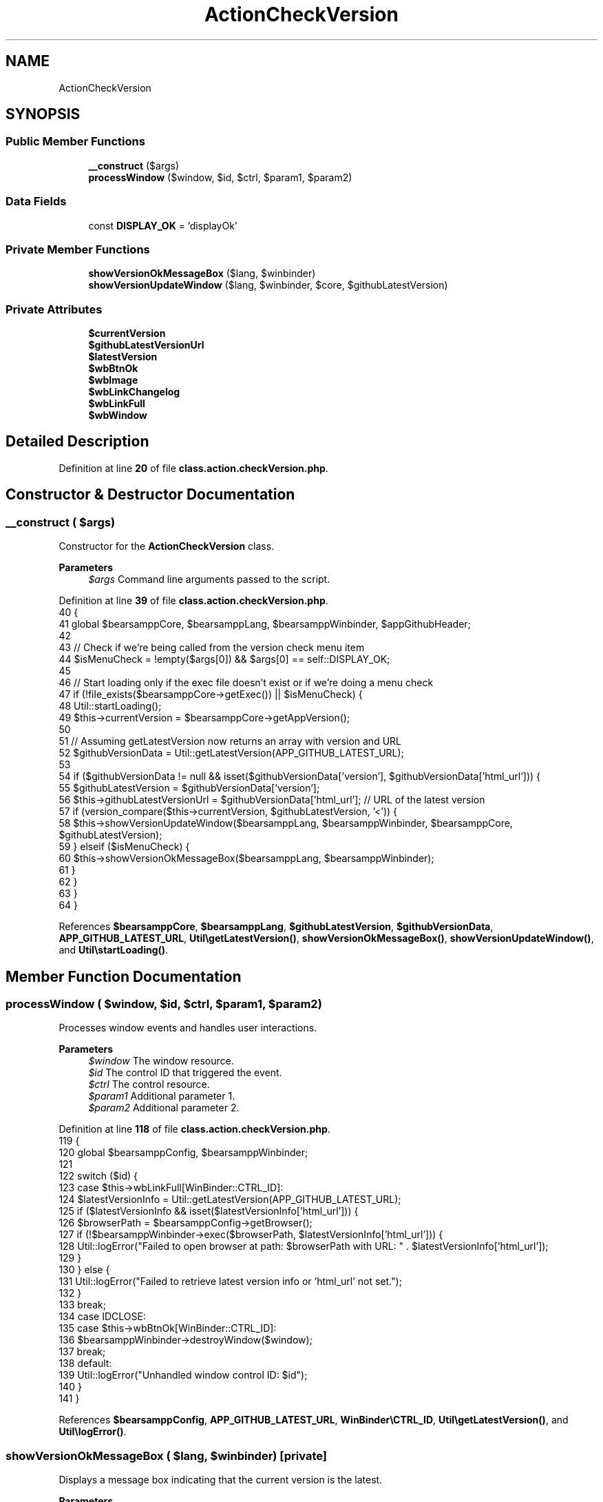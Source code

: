 .TH "ActionCheckVersion" 3 "Version 2025.8.29" "Bearsampp" \" -*- nroff -*-
.ad l
.nh
.SH NAME
ActionCheckVersion
.SH SYNOPSIS
.br
.PP
.SS "Public Member Functions"

.in +1c
.ti -1c
.RI "\fB__construct\fP ($args)"
.br
.ti -1c
.RI "\fBprocessWindow\fP ($window, $id, $ctrl, $param1, $param2)"
.br
.in -1c
.SS "Data Fields"

.in +1c
.ti -1c
.RI "const \fBDISPLAY_OK\fP = 'displayOk'"
.br
.in -1c
.SS "Private Member Functions"

.in +1c
.ti -1c
.RI "\fBshowVersionOkMessageBox\fP ($lang, $winbinder)"
.br
.ti -1c
.RI "\fBshowVersionUpdateWindow\fP ($lang, $winbinder, $core, $githubLatestVersion)"
.br
.in -1c
.SS "Private Attributes"

.in +1c
.ti -1c
.RI "\fB$currentVersion\fP"
.br
.ti -1c
.RI "\fB$githubLatestVersionUrl\fP"
.br
.ti -1c
.RI "\fB$latestVersion\fP"
.br
.ti -1c
.RI "\fB$wbBtnOk\fP"
.br
.ti -1c
.RI "\fB$wbImage\fP"
.br
.ti -1c
.RI "\fB$wbLinkChangelog\fP"
.br
.ti -1c
.RI "\fB$wbLinkFull\fP"
.br
.ti -1c
.RI "\fB$wbWindow\fP"
.br
.in -1c
.SH "Detailed Description"
.PP 
Definition at line \fB20\fP of file \fBclass\&.action\&.checkVersion\&.php\fP\&.
.SH "Constructor & Destructor Documentation"
.PP 
.SS "__construct ( $args)"
Constructor for the \fBActionCheckVersion\fP class\&.

.PP
\fBParameters\fP
.RS 4
\fI$args\fP Command line arguments passed to the script\&. 
.RE
.PP

.PP
Definition at line \fB39\fP of file \fBclass\&.action\&.checkVersion\&.php\fP\&.
.nf
40     {
41         global $bearsamppCore, $bearsamppLang, $bearsamppWinbinder, $appGithubHeader;
42 
43         // Check if we're being called from the version check menu item
44         $isMenuCheck = !empty($args[0]) && $args[0] == self::DISPLAY_OK;
45 
46         // Start loading only if the exec file doesn't exist or if we're doing a menu check
47         if (!file_exists($bearsamppCore\->getExec()) || $isMenuCheck) {
48             Util::startLoading();
49             $this\->currentVersion = $bearsamppCore\->getAppVersion();
50 
51             // Assuming getLatestVersion now returns an array with version and URL
52             $githubVersionData = Util::getLatestVersion(APP_GITHUB_LATEST_URL);
53 
54             if ($githubVersionData != null && isset($githubVersionData['version'], $githubVersionData['html_url'])) {
55                 $githubLatestVersion = $githubVersionData['version'];
56                 $this\->githubLatestVersionUrl = $githubVersionData['html_url']; // URL of the latest version
57                 if (version_compare($this\->currentVersion, $githubLatestVersion, '<')) {
58                     $this\->showVersionUpdateWindow($bearsamppLang, $bearsamppWinbinder, $bearsamppCore, $githubLatestVersion);
59                 } elseif ($isMenuCheck) {
60                     $this\->showVersionOkMessageBox($bearsamppLang, $bearsamppWinbinder);
61                 }
62             }
63         }
64     }
.PP
.fi

.PP
References \fB$bearsamppCore\fP, \fB$bearsamppLang\fP, \fB$githubLatestVersion\fP, \fB$githubVersionData\fP, \fBAPP_GITHUB_LATEST_URL\fP, \fBUtil\\getLatestVersion()\fP, \fBshowVersionOkMessageBox()\fP, \fBshowVersionUpdateWindow()\fP, and \fBUtil\\startLoading()\fP\&.
.SH "Member Function Documentation"
.PP 
.SS "processWindow ( $window,  $id,  $ctrl,  $param1,  $param2)"
Processes window events and handles user interactions\&.

.PP
\fBParameters\fP
.RS 4
\fI$window\fP The window resource\&. 
.br
\fI$id\fP The control ID that triggered the event\&. 
.br
\fI$ctrl\fP The control resource\&. 
.br
\fI$param1\fP Additional parameter 1\&. 
.br
\fI$param2\fP Additional parameter 2\&. 
.RE
.PP

.PP
Definition at line \fB118\fP of file \fBclass\&.action\&.checkVersion\&.php\fP\&.
.nf
119     {
120         global $bearsamppConfig, $bearsamppWinbinder;
121 
122         switch ($id) {
123             case $this\->wbLinkFull[WinBinder::CTRL_ID]:
124                 $latestVersionInfo = Util::getLatestVersion(APP_GITHUB_LATEST_URL);
125                 if ($latestVersionInfo && isset($latestVersionInfo['html_url'])) {
126                     $browserPath = $bearsamppConfig\->getBrowser();
127                     if (!$bearsamppWinbinder\->exec($browserPath, $latestVersionInfo['html_url'])) {
128                         Util::logError("Failed to open browser at path: $browserPath with URL: " \&. $latestVersionInfo['html_url']);
129                     }
130                 } else {
131                     Util::logError("Failed to retrieve latest version info or 'html_url' not set\&.");
132                 }
133                 break;
134             case IDCLOSE:
135             case $this\->wbBtnOk[WinBinder::CTRL_ID]:
136                 $bearsamppWinbinder\->destroyWindow($window);
137                 break;
138             default:
139                 Util::logError("Unhandled window control ID: $id");
140         }
141     }
.PP
.fi

.PP
References \fB$bearsamppConfig\fP, \fBAPP_GITHUB_LATEST_URL\fP, \fBWinBinder\\CTRL_ID\fP, \fBUtil\\getLatestVersion()\fP, and \fBUtil\\logError()\fP\&.
.SS "showVersionOkMessageBox ( $lang,  $winbinder)\fR [private]\fP"
Displays a message box indicating that the current version is the latest\&.

.PP
\fBParameters\fP
.RS 4
\fI$lang\fP Language processor instance\&. 
.br
\fI$winbinder\fP \fBWinBinder\fP instance for creating windows and controls\&. 
.RE
.PP

.PP
Definition at line \fB100\fP of file \fBclass\&.action\&.checkVersion\&.php\fP\&.
.nf
101     {
102         Util::stopLoading();
103         $winbinder\->messageBoxInfo(
104             $lang\->getValue(Lang::CHECK_VERSION_LATEST_TEXT),
105             $lang\->getValue(Lang::CHECK_VERSION_TITLE)
106         );
107     }
.PP
.fi

.PP
References \fBLang\\CHECK_VERSION_LATEST_TEXT\fP, \fBLang\\CHECK_VERSION_TITLE\fP, and \fBUtil\\stopLoading()\fP\&.
.PP
Referenced by \fB__construct()\fP\&.
.SS "showVersionUpdateWindow ( $lang,  $winbinder,  $core,  $githubLatestVersion)\fR [private]\fP"
Displays a window with the latest version information\&.

.PP
\fBParameters\fP
.RS 4
\fI$lang\fP Language processor instance\&. 
.br
\fI$winbinder\fP \fBWinBinder\fP instance for creating windows and controls\&. 
.br
\fI$core\fP \fBCore\fP instance for accessing application resources\&. 
.br
\fI$githubLatestVersion\fP The latest version available on GitHub\&. 
.RE
.PP

.PP
Definition at line \fB74\fP of file \fBclass\&.action\&.checkVersion\&.php\fP\&.
.nf
75     {
76         $labelFullLink = $lang\->getValue(Lang::DOWNLOAD) \&. ' ' \&. APP_TITLE \&. ' ' \&. $githubLatestVersion;
77 
78         $winbinder\->reset();
79         $this\->wbWindow = $winbinder\->createAppWindow($lang\->getValue(Lang::CHECK_VERSION_TITLE), 380, 170, WBC_NOTIFY, WBC_KEYDOWN | WBC_KEYUP);
80 
81         $winbinder\->createLabel($this\->wbWindow, $lang\->getValue(Lang::CHECK_VERSION_AVAILABLE_TEXT), 80, 35, 370, 120);
82 
83         $this\->wbLinkFull = $winbinder\->createHyperLink($this\->wbWindow, $labelFullLink, 80, 87, 200, 20, WBC_LINES | WBC_RIGHT);
84 
85         $this\->wbBtnOk = $winbinder\->createButton($this\->wbWindow, $lang\->getValue(Lang::BUTTON_OK), 280, 103);
86         $this\->wbImage = $winbinder\->drawImage($this\->wbWindow, $core\->getImagesPath() \&. '/about\&.bmp');
87 
88         Util::stopLoading();
89         $winbinder\->setHandler($this\->wbWindow, $this, 'processWindow');
90         $winbinder\->mainLoop();
91         $winbinder\->reset();
92     }
.PP
.fi

.PP
References \fB$githubLatestVersion\fP, \fBAPP_TITLE\fP, \fBLang\\BUTTON_OK\fP, \fBLang\\CHECK_VERSION_AVAILABLE_TEXT\fP, \fBLang\\CHECK_VERSION_TITLE\fP, \fBLang\\DOWNLOAD\fP, and \fBUtil\\stopLoading()\fP\&.
.PP
Referenced by \fB__construct()\fP\&.
.SH "Field Documentation"
.PP 
.SS "$currentVersion\fR [private]\fP"

.PP
Definition at line \fB30\fP of file \fBclass\&.action\&.checkVersion\&.php\fP\&.
.SS "$githubLatestVersionUrl\fR [private]\fP"

.PP
Definition at line \fB32\fP of file \fBclass\&.action\&.checkVersion\&.php\fP\&.
.SS "$latestVersion\fR [private]\fP"

.PP
Definition at line \fB31\fP of file \fBclass\&.action\&.checkVersion\&.php\fP\&.
.SS "$wbBtnOk\fR [private]\fP"

.PP
Definition at line \fB28\fP of file \fBclass\&.action\&.checkVersion\&.php\fP\&.
.SS "$wbImage\fR [private]\fP"

.PP
Definition at line \fB25\fP of file \fBclass\&.action\&.checkVersion\&.php\fP\&.
.SS "$wbLinkChangelog\fR [private]\fP"

.PP
Definition at line \fB26\fP of file \fBclass\&.action\&.checkVersion\&.php\fP\&.
.SS "$wbLinkFull\fR [private]\fP"

.PP
Definition at line \fB27\fP of file \fBclass\&.action\&.checkVersion\&.php\fP\&.
.SS "$wbWindow\fR [private]\fP"

.PP
Definition at line \fB24\fP of file \fBclass\&.action\&.checkVersion\&.php\fP\&.
.SS "const DISPLAY_OK = 'displayOk'"

.PP
Definition at line \fB22\fP of file \fBclass\&.action\&.checkVersion\&.php\fP\&.
.PP
Referenced by \fBTplApp\\getSectionMenuRight()\fP\&.

.SH "Author"
.PP 
Generated automatically by Doxygen for Bearsampp from the source code\&.
